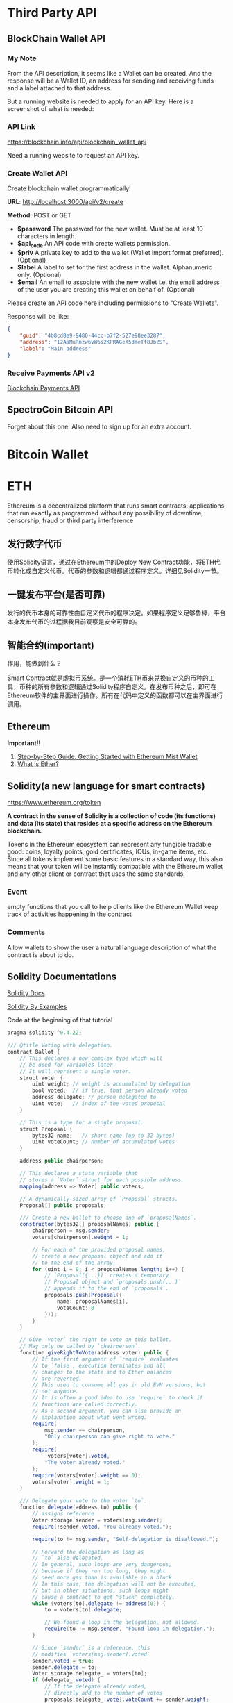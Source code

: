 * Third Party API
** BlockChain Wallet API
*** My Note
From the API description, it seems like a Wallet can be created. And the response will be a Wallet ID, an address for sending and receiving funds and a label attached to that address.

But a running website is needed to apply for an API key. Here is a screenshot of what is needed:
[[./imgs/blockchainAPI.png]]
*** API Link
 https://blockchain.info/api/blockchain_wallet_api

 Need a running website to request an API key.
*** Create Wallet API
Create blockchain wallet programmatically!

*URL*: http://localhost:3000/api/v2/create

*Method*: POST or GET

- *$password* The password for the new wallet. Must be at least 10 characters in length.
- *$api_code* An API code with create wallets permission.
- *$priv* A private key to add to the wallet (Wallet import format preferred). (Optional)
- *$label* A label to set for the first address in the wallet. Alphanumeric only. (Optional)
- *$email* An email to associate with the new wallet i.e. the email address of the user you are creating this wallet on behalf of. (Optional)
Please create an API code here including permissions to "Create Wallets".

Response will be like:
#+BEGIN_SRC json
{
    "guid": "4b8cd8e9-9480-44cc-b7f2-527e98ee3287",
    "address": "12AaMuRnzw6vW6s2KPRAGeX53meTf8JbZS",
    "label": "Main address"
}
#+END_SRC
*** Receive Payments API v2
[[https://blockchain.info/api/api_receive][Blockchain Payments API]]



** SpectroCoin Bitcoin API
Forget about this one. Also need to sign up for an extra account.

* Bitcoin Wallet


* ETH
Ethereum is a decentralized platform that runs smart contracts: applications that run exactly as programmed without any possibility of downtime, censorship, fraud or third party interference
** 发行数字代币
使用Solidity语言，通过在Ethereum中的Deploy New Contract功能，将ETH代币转化成自定义代币。代币的参数和逻辑都通过程序定义。详细见Solidity一节。
** 一键发布平台(是否可靠)
发行的代币本身的可靠性由自定义代币的程序决定。如果程序定义足够鲁棒，平台本身发布代币的过程据我目前观察是安全可靠的。

** 智能合约(important)
作用，能做到什么？

Smart Contract就是虚拟币系统。是一个消耗ETH币来兑换自定义的币种的工具，币种的所有参数和逻辑通过Solidity程序自定义。在发布币种之后，即可在Ethereum软件的主界面进行操作。所有在代码中定义的函数都可以在主界面进行调用。
** Ethereum
*Important!!*  
1. [[https://medium.com/@attores/step-by-step-guide-getting-started-with-ethereum-mist-wallet-772a3cc99af4][Step-by-Step Guide: Getting Started with Ethereum Mist Wallet]]
2. [[https://ethereum.org/ether][What is Ether?]]

** Solidity(a new language for smart contracts)
https://www.ethereum.org/token

*A contract in the sense of Solidity is a collection of code (its functions) and data (its state) that resides at a specific address on the Ethereum blockchain.*

Tokens in the Ethereum ecosystem can represent any fungible tradable good: coins, loyalty points, gold certificates, IOUs, in-game items, etc. Since all tokens implement some basic features in a standard way, this also means that your token will be instantly compatible with the Ethereum wallet and any other client or contract that uses the same standards.
*** Event
empty functions that you call to help clients like the Ethereum Wallet keep track of activities happening in the contract
*** Comments
Allow wallets to show the user a natural language description of what the contract is about to do.
** Solidity Documentations
[[https://solidity.readthedocs.io/en/v0.4.24/][Solidity Docs]]

[[https://solidity.readthedocs.io/en/latest/solidity-by-example.html][Solidity By Examples]]

Code at the beginning of that tutorial
#+BEGIN_SRC java
pragma solidity ^0.4.22;

/// @title Voting with delegation.
contract Ballot {
    // This declares a new complex type which will
    // be used for variables later.
    // It will represent a single voter.
    struct Voter {
        uint weight; // weight is accumulated by delegation
        bool voted;  // if true, that person already voted
        address delegate; // person delegated to
        uint vote;   // index of the voted proposal
    }

    // This is a type for a single proposal.
    struct Proposal {
        bytes32 name;   // short name (up to 32 bytes)
        uint voteCount; // number of accumulated votes
    }

    address public chairperson;

    // This declares a state variable that
    // stores a `Voter` struct for each possible address.
    mapping(address => Voter) public voters;

    // A dynamically-sized array of `Proposal` structs.
    Proposal[] public proposals;

    /// Create a new ballot to choose one of `proposalNames`.
    constructor(bytes32[] proposalNames) public {
        chairperson = msg.sender;
        voters[chairperson].weight = 1;

        // For each of the provided proposal names,
        // create a new proposal object and add it
        // to the end of the array.
        for (uint i = 0; i < proposalNames.length; i++) {
            // `Proposal({...})` creates a temporary
            // Proposal object and `proposals.push(...)`
            // appends it to the end of `proposals`.
            proposals.push(Proposal({
                name: proposalNames[i],
                voteCount: 0
            }));
        }
    }

    // Give `voter` the right to vote on this ballot.
    // May only be called by `chairperson`.
    function giveRightToVote(address voter) public {
        // If the first argument of `require` evaluates
        // to `false`, execution terminates and all
        // changes to the state and to Ether balances
        // are reverted.
        // This used to consume all gas in old EVM versions, but
        // not anymore.
        // It is often a good idea to use `require` to check if
        // functions are called correctly.
        // As a second argument, you can also provide an
        // explanation about what went wrong.
        require(
            msg.sender == chairperson,
            "Only chairperson can give right to vote."
        );
        require(
            !voters[voter].voted,
            "The voter already voted."
        );
        require(voters[voter].weight == 0);
        voters[voter].weight = 1;
    }

    /// Delegate your vote to the voter `to`.
    function delegate(address to) public {
        // assigns reference
        Voter storage sender = voters[msg.sender];
        require(!sender.voted, "You already voted.");

        require(to != msg.sender, "Self-delegation is disallowed.");

        // Forward the delegation as long as
        // `to` also delegated.
        // In general, such loops are very dangerous,
        // because if they run too long, they might
        // need more gas than is available in a block.
        // In this case, the delegation will not be executed,
        // but in other situations, such loops might
        // cause a contract to get "stuck" completely.
        while (voters[to].delegate != address(0)) {
            to = voters[to].delegate;

            // We found a loop in the delegation, not allowed.
            require(to != msg.sender, "Found loop in delegation.");
        }

        // Since `sender` is a reference, this
        // modifies `voters[msg.sender].voted`
        sender.voted = true;
        sender.delegate = to;
        Voter storage delegate_ = voters[to];
        if (delegate_.voted) {
            // If the delegate already voted,
            // directly add to the number of votes
            proposals[delegate_.vote].voteCount += sender.weight;
        } else {
            // If the delegate did not vote yet,
            // add to her weight.
            delegate_.weight += sender.weight;
        }
    }

    /// Give your vote (including votes delegated to you)
    /// to proposal `proposals[proposal].name`.
    function vote(uint proposal) public {
        Voter storage sender = voters[msg.sender];
        require(!sender.voted, "Already voted.");
        sender.voted = true;
        sender.vote = proposal;

        // If `proposal` is out of the range of the array,
        // this will throw automatically and revert all
        // changes.
        proposals[proposal].voteCount += sender.weight;
    }

    /// @dev Computes the winning proposal taking all
    /// previous votes into account.
    function winningProposal() public view
            returns (uint winningProposal_)
    {
        uint winningVoteCount = 0;
        for (uint p = 0; p < proposals.length; p++) {
            if (proposals[p].voteCount > winningVoteCount) {
                winningVoteCount = proposals[p].voteCount;
                winningProposal_ = p;
            }
        }
    }

    // Calls winningProposal() function to get the index
    // of the winner contained in the proposals array and then
    // returns the name of the winner
    function winnerName() public view
            returns (bytes32 winnerName_)
    {
        winnerName_ = proposals[winningProposal()].name;
    }
}
#+END_SRC
** Walking through the Tutorial
*** Tutorial Link
[[https://www.ethereum.org/token][Create your own crypto-currency]]
*** Code Written Following the Tutorial
#+BEGIN_SRC java
pragma solidity ^0.4.16;
contract owned {
    address public owner;
    
    function owned() public {
        owner = msg.sender;
    }
    
    modifier onlyOwner {
        require(msg.sender == owner);
        _;
    }
    
    function transferOwnership(address newOwner) onlyOwner public {
        owner = newOwner;
    }
}

contract MyToken is owned{
    string public name;
    string public symbol;
    uint8 public decimals;
    
    uint256 public totalSupply;
    uint256 public sellPrice;
    uint256 public buyPrice;
    
    uint public minBalanceForAccounts;
    
    //uint public currentChallenge = 1;
    bytes32 public currentChallenge;
    uint public timeOfLastProof;
    uint public difficulty = 10 ** 32;
    
    /* This creates an array with all balances */
    mapping (address => uint256) public balanceOf;
    mapping (address => bool) public frozenAccount;
    
    event Transfer(address indexed from, address indexed to, uint256 value);
    event FrozenFunds(address target, bool frozen);
    
    function MyToken(   
        uint256 initialSupply, 
        string tokenName, 
        string tokenSymbol, 
        uint8 decimalUnits,
        address centralMinter
        ) public {
        balanceOf[msg.sender] = initialSupply;
        name = tokenName;
        symbol = tokenSymbol;
        decimals = decimalUnits;
        totalSupply = initialSupply;
        timeOfLastProof = now;
        
        if(centralMinter != 0) owner == centralMinter;
    }
    
    /* Send coins */
    function transfer(address _to, uint256 _value) public {
        require(!frozenAccount[msg.sender]);
        /* check for overflows or if sender has enough balance*/
        require(balanceOf[msg.sender] >= _value && balanceOf[_to] + _value >= balanceOf[_to]);
        /* Add and subtract new balances */
        balanceOf[msg.sender] -= _value;
        balanceOf[_to] += _value;
        
        /* refill if the sender's balance get below the threshold*/
        if(msg.sender.balance < minBalanceForAccounts){
            sell((minBalanceForAccounts - msg.sender.balance) / sellPrice);
        }
        
        emit Transfer(msg.sender, _to, _value);
    }
    
    function mintToken(address target, uint256 mintedAmount) onlyOwner public{
        balanceOf[target] += mintedAmount;
        totalSupply += mintedAmount;
        
        emit Transfer(0, owner, mintedAmount);
        emit Transfer(owner, target, mintedAmount);
    }
    
    function freezeAccount(address target, bool freeze) onlyOwner public{
        frozenAccount[target] = freeze;
        
        emit FrozenFunds(target, freeze);
    }
    
    function setPrice(uint256 newSellPrice, uint256 newBuyPrice) onlyOwner public {
        sellPrice = newSellPrice;
        buyPrice = newBuyPrice;
    }
    
    function buy() public payable returns (uint amount){
        amount = msg.value / buyPrice;                    // calculates the amount
        transfer(msg.sender, amount);
        return amount;
    }

    function sell(uint amount) public returns (uint revenue){
        require(balanceOf[msg.sender] >= amount);         // checks if the sender has enough to sell
        balanceOf[this] += amount;                        // adds the amount to owner's balance
        balanceOf[msg.sender] -= amount;                  // subtracts the amount from seller's balance
        revenue = amount * sellPrice;
        msg.sender.transfer(revenue);                     // sends ether to the seller: it's important to do this last to prevent recursion attacks
        emit Transfer(msg.sender, this, amount);               // executes an event reflecting on the change
        return revenue;                                   // ends function and returns
    }
    

    function setMinBalance(uint minimumBalanceInFinney) onlyOwner public {
        minBalanceForAccounts = minimumBalanceInFinney * 1 finney;
    }
    
    function giveBlockReward() public {
        balanceOf[block.coinbase] += 1;
    }
    
    /*
    function rewardMathGeniuses(uint answerToCurrentReward, uint nextChallenge) public {
        require(answerToCurrentReward ** 3 == currentChallenge);//if answer is right
        balanceOf[msg.sender] += 1; //reward the player
        currentChallenge = nextChallenge; //set next challenge
    }
    */
    

    function proofOfWork(uint nonce) public {
        bytes8 n = bytes8(keccak256(nonce, currentChallenge));    // Generate a random hash based on input
        require(n >= bytes8(difficulty));                   // Check if it's under the difficulty

        uint timeSinceLastProof = (now - timeOfLastProof);  // Calculate time since last reward was given
        require(timeSinceLastProof >=  5 seconds);         // Rewards cannot be given too quickly
        balanceOf[msg.sender] += timeSinceLastProof / 60 seconds;  // The reward to the winner grows by the minute

        difficulty = difficulty * 10 minutes / timeSinceLastProof + 1;  // Adjusts the difficulty

        timeOfLastProof = now;                              // Reset the counter
        currentChallenge = keccak256(nonce, currentChallenge, block.blockhash(block.number - 1));
    }
}
#+END_SRC

**** Constant Floating Price
Reference: [[https://github.com/ethereum/wiki/wiki/Standardized_Contract_APIs#data-feeds][standard data feed]]

**** Buying and Selling
Notice that this will not create new tokens but change the balance the contract owns. The contract can hold both its own tokens and Ether and the owner of the contract, while it can set prices or in some cases create new tokens (if applicable) it cannot touch the bank's tokens or Ether. The only way this contract can move funds is by selling and buying them.

#+BEGIN_SRC java
function buy() public payable returns (uint amount){
        amount = msg.value / buyPrice;                    // calculates the amount
        transfer(msg.sender, amount);
        return amount;
}

function sell(uint amount) public returns (uint revenue){
        require(balanceOf[msg.sender] >= amount);         // checks if the sender has enough to sell
        balanceOf[this] += amount;                        // adds the amount to owner's balance
        balanceOf[msg.sender] -= amount;                  // subtracts the amount from seller's balance
        revenue = amount * sellPrice;
        msg.sender.transfer(revenue);                     // sends ether to the seller: it's important to do this last to prevent recursion attacks
        emit Transfer(msg.sender, this, amount);               // executes an event reflecting on the change
        return revenue;                                   // ends function and returns
}
#+END_SRC

**** Note!
When creating the contract, send enough Ether to it so that it can buy back all the tokens on the market otherwise your contract will be insolvent and your users won't be able to sell their tokens.

**** Auto Refill
for the moment fees can only be paid in Ether and therefore all users of your tokens need it. Tokens in accounts with a balance smaller than the fee are stuck until the owner can pay for the necessary fee. But in some use cases, you might not want your users to think about Ethereum, blockchain or how to obtain Ether, so one possible approach would have your coin automatically refill the user balance as soon as it detects the balance is dangerously low.

**** Proof of Work
Ethereum was launched using such system for its security model, but is planning to move from a Proof of Work security model into a mixed proof of stake and betting system called [[https://blog.ethereum.org/2015/12/28/understanding-serenity-part-2-casper/][Casper]].

Once the contract is online, select the function "Proof of work", add your favorite number on the nonce field and try to execute it. If the confirmation window gives a red warning saying "Data can't be execute" go back and pick another number until you find one that allows the transaction to go forward: this process is random. If you find one you will be awarded 1 token for every minute that has passed since the last reward was given, and then the challenge difficulty will be adjusted up or down to target an average of 10 minutes per reward.

**** Full Coin Code
#+BEGIN_SRC java
pragma solidity ^0.4.16;

contract owned {
    address public owner;

    function owned() public {
        owner = msg.sender;
    }

    modifier onlyOwner {
        require(msg.sender == owner);
        _;
    }

    function transferOwnership(address newOwner) onlyOwner public {
        owner = newOwner;
    }
}

interface tokenRecipient { function receiveApproval(address _from, uint256 _value, address _token, bytes _extraData) external; }

contract TokenERC20 {
    // Public variables of the token
    string public name;
    string public symbol;
    uint8 public decimals = 18;
    // 18 decimals is the strongly suggested default, avoid changing it
    uint256 public totalSupply;

    // This creates an array with all balances
    mapping (address => uint256) public balanceOf;
    mapping (address => mapping (address => uint256)) public allowance;

    // This generates a public event on the blockchain that will notify clients
    event Transfer(address indexed from, address indexed to, uint256 value);

    // This notifies clients about the amount burnt
    event Burn(address indexed from, uint256 value);

    /**
     * Constrctor function
     *
     * Initializes contract with initial supply tokens to the creator of the contract
     */
    function TokenERC20(
        uint256 initialSupply,
        string tokenName,
        string tokenSymbol
    ) public {
        totalSupply = initialSupply * 10 ** uint256(decimals);  // Update total supply with the decimal amount
        balanceOf[msg.sender] = totalSupply;                // Give the creator all initial tokens
        name = tokenName;                                   // Set the name for display purposes
        symbol = tokenSymbol;                               // Set the symbol for display purposes
    }

    /**
     * Internal transfer, only can be called by this contract
     */
    function _transfer(address _from, address _to, uint _value) internal {
        // Prevent transfer to 0x0 address. Use burn() instead
        require(_to != 0x0);
        // Check if the sender has enough
        require(balanceOf[_from] >= _value);
        // Check for overflows
        require(balanceOf[_to] + _value > balanceOf[_to]);
        // Save this for an assertion in the future
        uint previousBalances = balanceOf[_from] + balanceOf[_to];
        // Subtract from the sender
        balanceOf[_from] -= _value;
        // Add the same to the recipient
        balanceOf[_to] += _value;
        emit Transfer(_from, _to, _value);
        // Asserts are used to use static analysis to find bugs in your code. They should never fail
        assert(balanceOf[_from] + balanceOf[_to] == previousBalances);
    }

    /**
     * Transfer tokens
     *
     * Send `_value` tokens to `_to` from your account
     *
     * @param _to The address of the recipient
     * @param _value the amount to send
     */
    function transfer(address _to, uint256 _value) public returns (bool success) {
        _transfer(msg.sender, _to, _value);
        return true;
    }

    /**
     * Transfer tokens from other address
     *
     * Send `_value` tokens to `_to` in behalf of `_from`
     *
     * @param _from The address of the sender
     * @param _to The address of the recipient
     * @param _value the amount to send
     */
    function transferFrom(address _from, address _to, uint256 _value) public returns (bool success) {
        require(_value <= allowance[_from][msg.sender]);     // Check allowance
        allowance[_from][msg.sender] -= _value;
        _transfer(_from, _to, _value);
        return true;
    }

    /**
     * Set allowance for other address
     *
     * Allows `_spender` to spend no more than `_value` tokens in your behalf
     *
     * @param _spender The address authorized to spend
     * @param _value the max amount they can spend
     */
    function approve(address _spender, uint256 _value) public
        returns (bool success) {
        allowance[msg.sender][_spender] = _value;
        return true;
    }

    /**
     * Set allowance for other address and notify
     *
     * Allows `_spender` to spend no more than `_value` tokens in your behalf, and then ping the contract about it
     *
     * @param _spender The address authorized to spend
     * @param _value the max amount they can spend
     * @param _extraData some extra information to send to the approved contract
     */
    function approveAndCall(address _spender, uint256 _value, bytes _extraData)
        public
        returns (bool success) {
        tokenRecipient spender = tokenRecipient(_spender);
        if (approve(_spender, _value)) {
            spender.receiveApproval(msg.sender, _value, this, _extraData);
            return true;
        }
    }

    /**
     * Destroy tokens
     *
     * Remove `_value` tokens from the system irreversibly
     *
     * @param _value the amount of money to burn
     */
    function burn(uint256 _value) public returns (bool success) {
        require(balanceOf[msg.sender] >= _value);   // Check if the sender has enough
        balanceOf[msg.sender] -= _value;            // Subtract from the sender
        totalSupply -= _value;                      // Updates totalSupply
        emit Burn(msg.sender, _value);
        return true;
    }

    /**
     * Destroy tokens from other account
     *
     * Remove `_value` tokens from the system irreversibly on behalf of `_from`.
     *
     * @param _from the address of the sender
     * @param _value the amount of money to burn
     */
    function burnFrom(address _from, uint256 _value) public returns (bool success) {
        require(balanceOf[_from] >= _value);                // Check if the targeted balance is enough
        require(_value <= allowance[_from][msg.sender]);    // Check allowance
        balanceOf[_from] -= _value;                         // Subtract from the targeted balance
        allowance[_from][msg.sender] -= _value;             // Subtract from the sender's allowance
        totalSupply -= _value;                              // Update totalSupply
        emit Burn(_from, _value);
        return true;
    }
}

/******************************************/
/*       ADVANCED TOKEN STARTS HERE       */
/******************************************/

contract MyAdvancedToken is owned, TokenERC20 {

    uint256 public sellPrice;
    uint256 public buyPrice;

    mapping (address => bool) public frozenAccount;

    /* This generates a public event on the blockchain that will notify clients */
    event FrozenFunds(address target, bool frozen);

    /* Initializes contract with initial supply tokens to the creator of the contract */
    function MyAdvancedToken(
        uint256 initialSupply,
        string tokenName,
        string tokenSymbol
    ) TokenERC20(initialSupply, tokenName, tokenSymbol) public {}

    /* Internal transfer, only can be called by this contract */
    function _transfer(address _from, address _to, uint _value) internal {
        require (_to != 0x0);                               // Prevent transfer to 0x0 address. Use burn() instead
        require (balanceOf[_from] >= _value);               // Check if the sender has enough
        require (balanceOf[_to] + _value >= balanceOf[_to]); // Check for overflows
        require(!frozenAccount[_from]);                     // Check if sender is frozen
        require(!frozenAccount[_to]);                       // Check if recipient is frozen
        balanceOf[_from] -= _value;                         // Subtract from the sender
        balanceOf[_to] += _value;                           // Add the same to the recipient
        emit Transfer(_from, _to, _value);
    }

    /// @notice Create `mintedAmount` tokens and send it to `target`
    /// @param target Address to receive the tokens
    /// @param mintedAmount the amount of tokens it will receive
    function mintToken(address target, uint256 mintedAmount) onlyOwner public {
        balanceOf[target] += mintedAmount;
        totalSupply += mintedAmount;
        emit Transfer(0, this, mintedAmount);
        emit Transfer(this, target, mintedAmount);
    }

    /// @notice `freeze? Prevent | Allow` `target` from sending & receiving tokens
    /// @param target Address to be frozen
    /// @param freeze either to freeze it or not
    function freezeAccount(address target, bool freeze) onlyOwner public {
        frozenAccount[target] = freeze;
        emit FrozenFunds(target, freeze);
    }

    /// @notice Allow users to buy tokens for `newBuyPrice` eth and sell tokens for `newSellPrice` eth
    /// @param newSellPrice Price the users can sell to the contract
    /// @param newBuyPrice Price users can buy from the contract
    function setPrices(uint256 newSellPrice, uint256 newBuyPrice) onlyOwner public {
        sellPrice = newSellPrice;
        buyPrice = newBuyPrice;
    }

    /// @notice Buy tokens from contract by sending ether
    function buy() payable public {
        uint amount = msg.value / buyPrice;               // calculates the amount
        _transfer(this, msg.sender, amount);              // makes the transfers
    }

    /// @notice Sell `amount` tokens to contract
    /// @param amount amount of tokens to be sold
    function sell(uint256 amount) public {
        address myAddress = this;
        require(myAddress.balance >= amount * sellPrice);      // checks if the contract has enough ether to buy
        _transfer(msg.sender, this, amount);              // makes the transfers
        msg.sender.transfer(amount * sellPrice);          // sends ether to the seller. It's important to do this last to avoid recursion attacks
    }
}


#+END_SRC

**** Summary
合约实际上就是代币系统本身。Bitcoin就是一种所有参与的节点所共同承认的Contract。创建一个这样的Contract首先需要决定用多少的ETHER币去兑换成我们自己创建的代币。自己创建的代币的各种参数和行为逻辑都是由创建者通过Solidity程序来决定。

*** My Questions
1. Is Ethereum a closed system? Or, put in another way, is it possible to transfer self-defined coins created with Solidity outside Ethereum (that is, there is no need to have a Ethereum application installed)?

** CrowdSale
https://www.ethereum.org/crowdsale

you set up a goal and a deadline for reaching it. If you miss your goal, the donations are returned, therefore reducing the risk for donors.

Instead we are going to do this the decentralized way and just create a token to keep track of rewards, anyone who contributes gets a token that they can trade, sell or keep for later. When the time comes to give the physical reward the producer only needs to exchange the tokens for real products. Donors get to keep their tokens, even if the project doesn't achieve its goals, as a souvenir.

Also, generally those who are funding can't have any say on how the money is spent after the funds are raised and mismanagement often causes projects never to deliver anything at all. 

